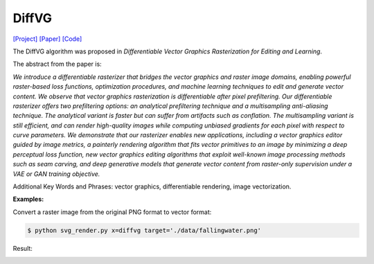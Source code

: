 DiffVG
=====

.. _diffvg:

`[Project] <https://people.csail.mit.edu/tzumao/diffvg/>`_ `[Paper] <https://people.csail.mit.edu/tzumao/diffvg/diffvg.pdf>`_ `[Code] <https://github.com/BachiLi/diffvg>`_

The DiffVG algorithm was proposed in *Differentiable Vector Graphics Rasterization for Editing and Learning*.

The abstract from the paper is:

`We introduce a differentiable rasterizer that bridges the vector graphics and raster image domains, enabling powerful raster-based loss functions, optimization procedures, and machine learning techniques to edit and generate vector content. We observe that vector graphics rasterization is differentiable after pixel prefiltering. Our differentiable rasterizer offers two prefiltering options: an analytical prefiltering technique and a multisampling anti-aliasing technique. The analytical variant is faster but can suffer from artifacts such as conflation. The multisampling variant is still efficient, and can render high-quality images while computing unbiased gradients for each pixel with respect to curve parameters. We demonstrate that our rasterizer enables new applications, including a vector graphics editor guided by image metrics, a painterly rendering algorithm that fits vector primitives to an image by minimizing a deep perceptual loss function, new vector graphics editing algorithms that exploit well-known image processing methods such as seam carving, and deep generative models that generate vector content from raster-only supervision under a VAE or GAN training objective.`

Additional Key Words and Phrases: vector graphics, differentiable rendering, image vectorization.

**Examples:**

Convert a raster image from the original PNG format to vector format:

.. code-block:: console

   $ python svg_render.py x=diffvg target='./data/fallingwater.png'

Result:

.. container:: image-row

   .. figure:: ../../examples/data/fallingwater.png
      :width: 300px
      :caption: input raster image

   .. figure:: ../../examples/examples/diffvg/fallingwater2.svg
      :width: 300px
      :caption: vectorization result
